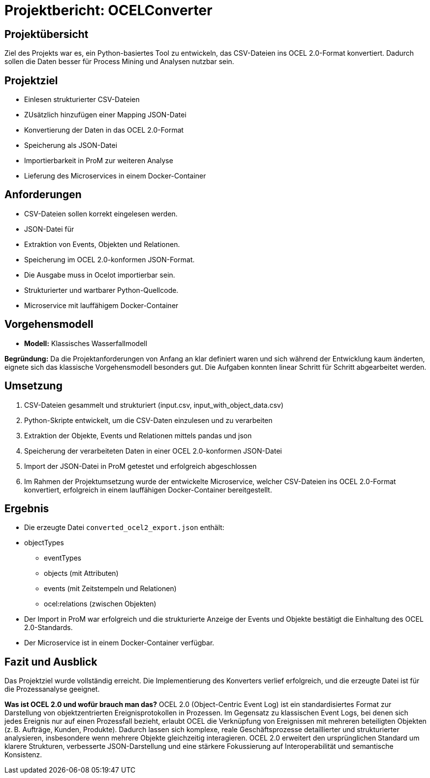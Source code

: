 = Projektbericht: OCELConverter


== Projektübersicht
Ziel des Projekts war es, ein Python-basiertes Tool zu entwickeln, das CSV-Dateien ins OCEL 2.0-Format konvertiert. Dadurch sollen die Daten besser für Process Mining und Analysen nutzbar sein.

== Projektziel
* Einlesen strukturierter CSV-Dateien
* ZUsätzlich hinzufügen einer Mapping JSON-Datei
* Konvertierung der Daten in das OCEL 2.0-Format
* Speicherung als JSON-Datei
* Importierbarkeit in ProM zur weiteren Analyse
* Lieferung des Microservices in einem Docker-Container

== Anforderungen
* CSV-Dateien sollen korrekt eingelesen werden.
* JSON-Datei für 
* Extraktion von Events, Objekten und Relationen.
* Speicherung im OCEL 2.0-konformen JSON-Format.
* Die Ausgabe muss in Ocelot importierbar sein.
* Strukturierter und wartbarer Python-Quellcode.
* Microservice mit lauffähigem Docker-Container

== Vorgehensmodell
* **Modell:** Klassisches Wasserfallmodell

**Begründung:**
Da die Projektanforderungen von Anfang an klar definiert waren und sich während der Entwicklung kaum änderten, eignete sich das klassische Vorgehensmodell besonders gut. Die Aufgaben konnten linear Schritt für Schritt abgearbeitet werden.

== Umsetzung
. CSV-Dateien gesammelt und strukturiert (input.csv, input_with_object_data.csv)
. Python-Skripte entwickelt, um die CSV-Daten einzulesen und zu verarbeiten
. Extraktion der Objekte, Events und Relationen mittels pandas und json
. Speicherung der verarbeiteten Daten in einer OCEL 2.0-konformen JSON-Datei
. Import der JSON-Datei in ProM getestet und erfolgreich abgeschlossen
. Im Rahmen der Projektumsetzung wurde der entwickelte Microservice, welcher CSV-Dateien ins OCEL 2.0-Format konvertiert, erfolgreich in einem lauffähigen Docker-Container bereitgestellt.


== Ergebnis
* Die erzeugte Datei `converted_ocel2_export.json` enthält:
* objectTypes
- eventTypes
- objects (mit Attributen)
- events (mit Zeitstempeln und Relationen)
- ocel:relations (zwischen Objekten)
* Der Import in ProM war erfolgreich und die strukturierte Anzeige der Events und Objekte bestätigt die Einhaltung des OCEL 2.0-Standards.
* Der Microservice ist in einem Docker-Container verfügbar.

== Fazit und Ausblick
Das Projektziel wurde vollständig erreicht. Die Implementierung des Konverters verlief erfolgreich, und die erzeugte Datei ist für die Prozessanalyse geeignet.

**Was ist OCEL 2.0 und wofür brauch man das?**
OCEL 2.0 (Object-Centric Event Log) ist ein standardisiertes Format zur Darstellung von objektzentrierten Ereignisprotokollen in Prozessen. Im Gegensatz zu klassischen Event Logs, bei denen sich jedes Ereignis nur auf einen Prozessfall bezieht, erlaubt OCEL die Verknüpfung von Ereignissen mit mehreren beteiligten Objekten (z. B. Aufträge, Kunden, Produkte). Dadurch lassen sich komplexe, reale Geschäftsprozesse detaillierter und strukturierter analysieren, insbesondere wenn mehrere Objekte gleichzeitig interagieren. OCEL 2.0 erweitert den ursprünglichen Standard um klarere Strukturen, verbesserte JSON-Darstellung und eine stärkere Fokussierung auf Interoperabilität und semantische Konsistenz.
